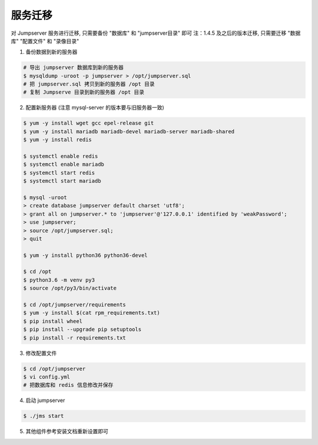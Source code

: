 服务迁移
-------------

对 Jumpserver 服务进行迁移, 只需要备份 "数据库" 和 "jumpserver目录" 即可
注：1.4.5 及之后的版本迁移, 只需要迁移 "数据库" "配置文件" 和 "录像目录"

1. 备份数据到新的服务器

.. code-block:: shell

    # 导出 jumpserver 数据库到新的服务器
    $ mysqldump -uroot -p jumpserver > /opt/jumpserver.sql
    # 把 jumpserver.sql 拷贝到新的服务器 /opt 目录
    # 复制 Jumpserve 目录到新的服务器 /opt 目录

2. 配置新服务器 (注意 mysql-server 的版本要与旧服务器一致)

.. code-block:: shell

    $ yum -y install wget gcc epel-release git
    $ yum -y install mariadb mariadb-devel mariadb-server mariadb-shared
    $ yum -y install redis

    $ systemctl enable redis
    $ systemctl enable mariadb
    $ systemctl start redis
    $ systemctl start mariadb

    $ mysql -uroot
    > create database jumpserver default charset 'utf8';
    > grant all on jumpserver.* to 'jumpserver'@'127.0.0.1' identified by 'weakPassword';
    > use jumpserver;
    > source /opt/jumpserver.sql;
    > quit

    $ yum -y install python36 python36-devel

    $ cd /opt
    $ python3.6 -m venv py3
    $ source /opt/py3/bin/activate

    $ cd /opt/jumpserver/requirements
    $ yum -y install $(cat rpm_requirements.txt)
    $ pip install wheel
    $ pip install --upgrade pip setuptools
    $ pip install -r requirements.txt

3. 修改配置文件

.. code-block:: shell

    $ cd /opt/jumpserver
    $ vi config.yml
    # 把数据库和 redis 信息修改并保存

4. 启动 jumpserver

.. code-block:: shell

    $ ./jms start

5. 其他组件参考安装文档重新设置即可
